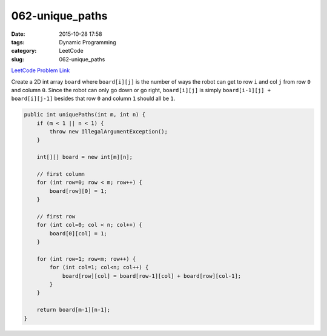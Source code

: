 062-unique_paths
################

:date: 2015-10-28 17:58
:tags: Dynamic Programming
:category: LeetCode
:slug: 062-unique_paths

`LeetCode Problem Link <https://leetcode.com/problems/unique-paths/>`_

Create a 2D int array ``board`` where ``board[i][j]`` is the number of ways the robot can get to row ``i`` and col
``j`` from row ``0`` and column ``0``. Since the robot can only go down or go right, ``board[i][j]`` is simply
``board[i-1][j] + board[i][j-1]`` besides that row ``0`` and column ``1`` should all be ``1``.

.. code-block:: java

    public int uniquePaths(int m, int n) {
        if (m < 1 || n < 1) {
            throw new IllegalArgumentException();
        }

        int[][] board = new int[m][n];

        // first column
        for (int row=0; row < m; row++) {
            board[row][0] = 1;
        }

        // first row
        for (int col=0; col < n; col++) {
            board[0][col] = 1;
        }

        for (int row=1; row<m; row++) {
            for (int col=1; col<n; col++) {
                board[row][col] = board[row-1][col] + board[row][col-1];
            }
        }

        return board[m-1][n-1];
    }
